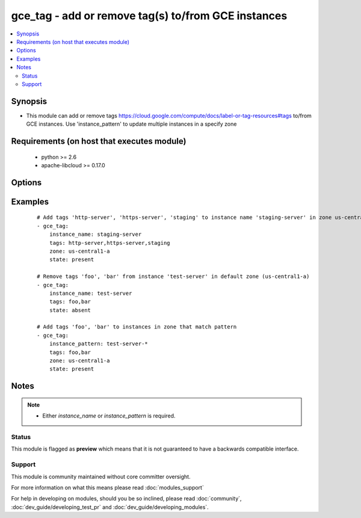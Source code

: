 .. _gce_tag:


gce_tag - add or remove tag(s) to/from GCE instances
++++++++++++++++++++++++++++++++++++++++++++++++++++

.. versionadded:: 2.0


.. contents::
   :local:
   :depth: 2


Synopsis
--------

* This module can add or remove tags https://cloud.google.com/compute/docs/label-or-tag-resources#tags to/from GCE instances.  Use 'instance_pattern' to update multiple instances in a specify zone


Requirements (on host that executes module)
-------------------------------------------

  * python >= 2.6
  * apache-libcloud >= 0.17.0


Options
-------

.. raw:: html

    <table border=1 cellpadding=4>
    <tr>
    <th class="head">parameter</th>
    <th class="head">required</th>
    <th class="head">default</th>
    <th class="head">choices</th>
    <th class="head">comments</th>
    </tr>
                <tr><td>instance_name<br/><div style="font-size: small;"></div></td>
    <td>no</td>
    <td></td>
        <td></td>
        <td><div>The name of the GCE instance to add/remove tags.  Required if instance_pattern is not specified.</div>        </td></tr>
                <tr><td>instance_pattern<br/><div style="font-size: small;"> (added in 2.3)</div></td>
    <td>no</td>
    <td></td>
        <td></td>
        <td><div>The pattern of GCE instance names to match for adding/removing tags.  Full-Python regex is supported. See <a href='https://docs.python.org/2/library/re.html'>https://docs.python.org/2/library/re.html</a> for details. If instance_name is not specified, this field is required.</div>        </td></tr>
                <tr><td>pem_file<br/><div style="font-size: small;"></div></td>
    <td>no</td>
    <td></td>
        <td></td>
        <td><div>path to the pem file associated with the service account email</div>        </td></tr>
                <tr><td>project_id<br/><div style="font-size: small;"></div></td>
    <td>no</td>
    <td></td>
        <td></td>
        <td><div>your GCE project ID</div>        </td></tr>
                <tr><td>service_account_email<br/><div style="font-size: small;"></div></td>
    <td>no</td>
    <td></td>
        <td></td>
        <td><div>service account email</div>        </td></tr>
                <tr><td>state<br/><div style="font-size: small;"></div></td>
    <td>no</td>
    <td>present</td>
        <td><ul><li>present</li><li>absent</li></ul></td>
        <td><div>desired state of the tags</div>        </td></tr>
                <tr><td>tags<br/><div style="font-size: small;"></div></td>
    <td>yes</td>
    <td></td>
        <td></td>
        <td><div>comma-separated list of tags to add or remove</div>        </td></tr>
                <tr><td>zone<br/><div style="font-size: small;"></div></td>
    <td>no</td>
    <td>us-central1-a</td>
        <td></td>
        <td><div>the zone of the disk specified by source</div>        </td></tr>
        </table>
    </br>



Examples
--------

 ::

    # Add tags 'http-server', 'https-server', 'staging' to instance name 'staging-server' in zone us-central1-a.
    - gce_tag:
        instance_name: staging-server
        tags: http-server,https-server,staging
        zone: us-central1-a
        state: present
    
    # Remove tags 'foo', 'bar' from instance 'test-server' in default zone (us-central1-a)
    - gce_tag:
        instance_name: test-server
        tags: foo,bar
        state: absent
    
    # Add tags 'foo', 'bar' to instances in zone that match pattern
    - gce_tag:
        instance_pattern: test-server-*
        tags: foo,bar
        zone: us-central1-a
        state: present
    


Notes
-----

.. note::
    - Either *instance_name* or *instance_pattern* is required.



Status
~~~~~~

This module is flagged as **preview** which means that it is not guaranteed to have a backwards compatible interface.


Support
~~~~~~~

This module is community maintained without core committer oversight.

For more information on what this means please read :doc:`modules_support`


For help in developing on modules, should you be so inclined, please read :doc:`community`, :doc:`dev_guide/developing_test_pr` and :doc:`dev_guide/developing_modules`.
